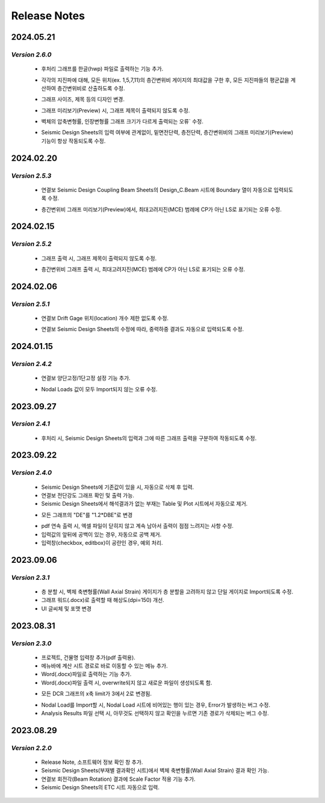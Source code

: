 ==================================
Release Notes
==================================

.. role:: teal
.. role:: under
.. role:: tealbold
.. role:: maroonbold

**2024.05.21**
^^^^^^^^^^^^^^^^^^^^^^^^^^^^^^^^^^^^^^^^^^^^^
*Version 2.6.0*
~~~~~~~~~~~~~~~~~~~~~

  .. only:: html

    .. button-ref:: FEATURE
      :ref-type: ref
      :color: success
      :shadow:

  * 후처리 그래프를 :maroonbold:`한글(hwp) 파일로 출력`\하는 기능 추가.

  .. only:: html

    .. button-ref:: CHANGED
      :ref-type: ref
      :color: warning
      :shadow:

  * 각각의 지진파에 대해, :maroonbold:`모든 위치(ex. 1,5,7,11)의 층간변위비 게이지의 최대값`\을 구한 후, 모든 지진파들의 평균값을 계산하여 층간변위비로 산출하도록 수정.

  .. only:: html

    .. button-ref:: CHANGED
      :ref-type: ref
      :color: warning
      :shadow:

  * :maroonbold:`그래프 사이즈, 제목 등의 디자인 변경`.

  .. only:: html

    .. button-ref:: CHANGED
      :ref-type: ref
      :color: warning
      :shadow:

  * 그래프 미리보기(Preview) 시, :maroonbold:`그래프 제목이 출력되지 않도록` 수정.

  .. only:: html

    .. button-ref:: FIXED
      :ref-type: ref
      :color: info
      :shadow:

  * 벽체의 :maroonbold:`압축변형률, 인장변형률 그래프 크기가 다르게 출력되는 오류`` 수정.

  .. only:: html

    .. button-ref:: FIXED
      :ref-type: ref
      :color: info
      :shadow:

  * Seismic Design Sheets의 입력 여부에 관계없이, :maroonbold:`밑면전단력, 층전단력, 층간변위비의 그래프 미리보기(Preview) 기능이 항상 작동`\되도록 수정.

**2024.02.20**
^^^^^^^^^^^^^^^^^^^^^^^^^^^^^^^^^^^^^^^^^^^^^
*Version 2.5.3*
~~~~~~~~~~~~~~~~~~~~~

  .. only:: html

    .. button-ref:: CHANGED
      :ref-type: ref
      :color: warning
      :shadow:

  * 연결보 :maroonbold:`Seismic Design Coupling Beam Sheets의 Design_C.Beam 시트`\에 :maroonbold:`Boundary 열이 자동으로 입력`\되도록 수정.

  .. only:: html

    .. button-ref:: FIXED
      :ref-type: ref
      :color: info
      :shadow:

  * 층간변위비 그래프 미리보기(Preview)에서, :maroonbold:`최대고려지진(MCE) 범례에 CP가 아닌 LS로 표기되는 오류` 수정.

**2024.02.15**
^^^^^^^^^^^^^^^^^^^^^^^^^^^^^^^^^^^^^^^^^^^^^
*Version 2.5.2*
~~~~~~~~~~~~~~~~~~~~~

  .. only:: html

    .. button-ref:: CHANGED
      :ref-type: ref
      :color: warning
      :shadow:

  * 그래프 출력 시, :maroonbold:`그래프 제목이 출력되지 않도록` 수정.

  .. only:: html

    .. button-ref:: FIXED
      :ref-type: ref
      :color: info
      :shadow:

  * 층간변위비 그래프 출력 시, :maroonbold:`최대고려지진(MCE) 범례에 CP가 아닌 LS로 표기되는 오류` 수정.

**2024.02.06**
^^^^^^^^^^^^^^^^^^^^^^^^^^^^^^^^^^^^^^^^^^^^^
*Version 2.5.1*
~~~~~~~~~~~~~~~~~~~~~

  .. only:: html

    .. button-ref:: CHANGED
      :ref-type: ref
      :color: warning
      :shadow:

  * 연결보 :maroonbold:`Drift Gage 위치(location) 개수 제한 없도록` 수정.

  .. only:: html

    .. button-ref:: CHANGED
      :ref-type: ref
      :color: warning
      :shadow:

  * 연결보 :maroonbold:`Seismic Design Sheets의 수정`\에 따라, :maroonbold:`중력하중 결과도 자동으로 입력`\되도록 수정.

**2024.01.15**
^^^^^^^^^^^^^^^^^^^^^^^^^^^^^^^^^^^^^^^^^^^^^
*Version 2.4.2*
~~~~~~~~~~~~~~~~~~~~~

  .. only:: html

    .. button-ref:: FEATURE
      :ref-type: ref
      :color: success
      :shadow:

  * 연결보 :maroonbold:`양단고정/1단고정` 설정 기능 추가.

  .. only:: html
   
    .. button-ref:: FIXED
      :ref-type: ref
      :color: info
      :shadow:

  * :maroonbold:`Nodal Loads 값이 모두 Import되지 않는 오류` 수정.

**2023.09.27**
^^^^^^^^^^^^^^^^^^^^^^^^^^^^^^^^^^^^^^^^^^^^^
*Version 2.4.1*
~~~~~~~~~~~~~~~~~~~~~

 .. only:: html

    .. button-ref:: CHANGED
      :ref-type: ref
      :color: warning
      :shadow:

 * 후처리 시, :maroonbold:`Seismic Design Sheets의 입력`\과 그에 따른 :maroonbold:`그래프 출력`\을 구분하여 작동되도록 수정.

**2023.09.22**
^^^^^^^^^^^^^^^^^^^^^^^^^^^^^^^^^^^^^^^^^^^^^
*Version 2.4.0*
~~~~~~~~~~~~~~~~~~~~~

 .. only:: html
   
    .. button-ref:: FEATURE
      :ref-type: ref
      :color: success
      :shadow:

 * Seismic Design Sheets에 :maroonbold:`기존값이 있을 시, 자동으로 삭제 후 입력.`

 * :maroonbold:`연결보 전단강도 그래프` 확인 및 출력 가능.

 * Seismic Design Sheets에서 :maroonbold:`해석결과가 없는 부재는 Table 및 Plot 시트에서 자동으로 제거.`

 .. only:: html
   
    .. button-ref:: CHANGED
      :ref-type: ref
      :color: warning
      :shadow:

 * 모든 그래프의 "DE"를 :maroonbold:`"1.2*DBE"`\로 변경

 .. only:: html
   
    .. button-ref:: FIXED
      :ref-type: ref
      :color: info
      :shadow:

 * pdf 연속 출력 시, 엑셀 파일이 닫히지 않고 계속 남아서 출력이 점점 느려지는 사항 수정.

 * 입력값의 앞뒤에 공백이 있는 경우, 자동으로 공백 제거. 

 * 입력창(checkbox, editbox)이 공란인 경우, 예외 처리.

**2023.09.06**
^^^^^^^^^^^^^^^^^^^^^^^^^^^^^^^^^^^^^^^^^^^^^
*Version 2.3.1*
~~~~~~~~~~~~~~~~~~~~~

 .. only:: html
   
    .. button-ref:: CHANGED
      :ref-type: ref
      :color: warning
      :shadow:

 * 층 분할 시, :maroonbold:`벽체 축변형률(Wall Axial Strain) 게이지가 층 분할을 고려하지 않고 단일 게이지로 Import`\되도록 수정.

 * 그래프 워드(.docx)로 출력할 때 :maroonbold:`해상도(dpi=150)` 개선.
 
 * UI :maroonbold:`글씨체 및 포맷` 변경

**2023.08.31**
^^^^^^^^^^^^^^^^^^^^^^^^^^^^^^^^^^^^^^^^^^^^^
*Version 2.3.0*
~~~~~~~~~~~~~~~~~~~~~

 .. only:: html
   
    .. button-ref:: FEATURE
      :ref-type: ref
      :color: success
      :shadow:
      
 * :maroonbold:`프로젝트, 건물명 입력창` 추가(pdf 출력용).

 * 메뉴바에 :maroonbold:`계산 시트 경로`\로 바로 이동할 수 있는 메뉴 추가.

 * :maroonbold:`Word(.docx)파일로 출력하는 기능` 추가.

 * Word(.docx)파일 출력 시, overwrite되지 않고 새로운 파일이 생성되도록 함.

 .. only:: html
   
    .. button-ref:: CHANGED
      :ref-type: ref
      :color: warning
      :shadow:

 * 모든 :maroonbold:`DCR 그래프의 x축 limit`\가 3에서 2로 변경됨.

 .. only:: html
   
    .. button-ref:: FIXED
      :ref-type: ref
      :color: info
      :shadow:

 * Nodal Load를 Import할 시, Nodal Load 시트에 비어있는 행이 있는 경우, Error가 발생하는 버그 수정.

 * Analysis Results 파일 선택 시, 아무것도 선택하지 않고 확인을 누르면 기존 경로가 삭제되는 버그 수정.

**2023.08.29**
^^^^^^^^^^^^^^^^^^^^^^^^^^^^^^^^^^^^^^^^^^^^^
*Version 2.2.0*
~~~~~~~~~~~~~~~~~~~~~

 .. only:: html
   
    .. button-ref:: FEATURE
      :ref-type: ref
      :color: success
      :shadow:

 * :maroonbold:`Release Note, 소프트웨어 정보 확인 창` 추가.

 * Seismic Design Sheets(부재별 결과확인 시트)에서 :maroonbold:`벽체 축변형률(Wall Axial Strain) 결과 확인` 가능.

 * :maroonbold:`연결보 회전각(Beam Rotation) 결과에 Scale Factor 적용` 기능 추가.

 * Seismic Design Sheets의 :maroonbold:`ETC 시트 자동으로 입력.`